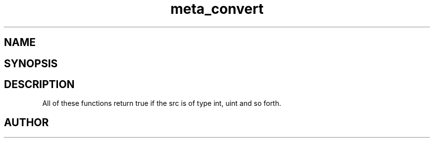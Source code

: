 .TH meta_convert 3
.SH NAME
.Nm meta_convert
.Nd Conversion functions.
.SH SYNOPSIS
.Fd #include <meta_convert.h>
.Fo "bool isint"
.Fa "const char *src"
.Fc
.Fo "bool isuint"
.Fa "const char *src"
.Fc
.Fo "bool islong"
.Fa "const char *src"
.Fc
.Fo "bool isulong"
.Fa "const char *src"
.Fc
.Fo "bool isfloat"
.Fa "const char *src"
.Fc
.Fo "bool isdouble"
.Fa "const char *src"
.Fc
.SH DESCRIPTION
All of these functions return true if the src is of type int, uint and so forth.
.SH AUTHOR
.An B. Augestad, bjorn.augestad@gmail.com
